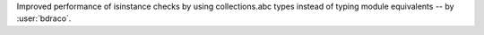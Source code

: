 Improved performance of isinstance checks by using collections.abc types instead of typing module equivalents -- by :user:`bdraco`.

